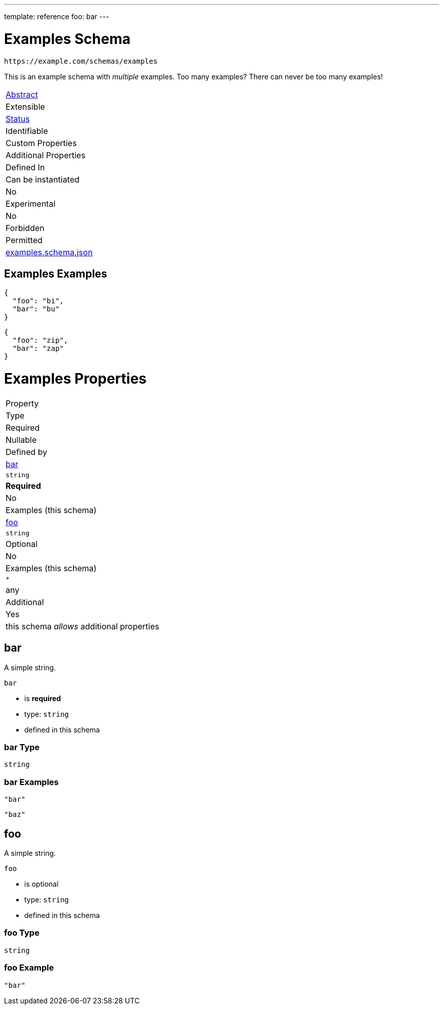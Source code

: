---
template: reference
foo: bar
---

= Examples Schema

....
https://example.com/schemas/examples
....

This is an example schema with _multiple_ examples. Too many examples? There can never be too many examples!

|===
|link:../abstract.asciidoc[Abstract]
|Extensible
|link:../status.asciidoc[Status]
|Identifiable
|Custom Properties
|Additional Properties
|Defined In

|Can be instantiated
|No
|Experimental
|No
|Forbidden
|Permitted
|link:examples.schema.json[examples.schema.json]
|===

== Examples Examples

[source,json]
----
{
  "foo": "bi",
  "bar": "bu"
}
----

[source,json]
----
{
  "foo": "zip",
  "bar": "zap"
}
----

= Examples Properties

|===
|Property
|Type
|Required
|Nullable
|Defined by

|xref:bar[bar]
|`string`
|*Required*
|No
|Examples (this schema)

|xref:foo[foo]
|`string`
|Optional
|No
|Examples (this schema)

|`*`
|any
|Additional
|Yes
|this schema _allows_ additional properties
|===

== bar

A simple string.

`bar`

* is *required*
* type: `string`
* defined in this schema

=== bar Type

`string`

=== bar Examples

[source,json]
----
"bar"
----

[source,json]
----
"baz"
----

== foo

A simple string.

`foo`

* is optional
* type: `string`
* defined in this schema

=== foo Type

`string`

=== foo Example

[source,json]
----
"bar"
----
